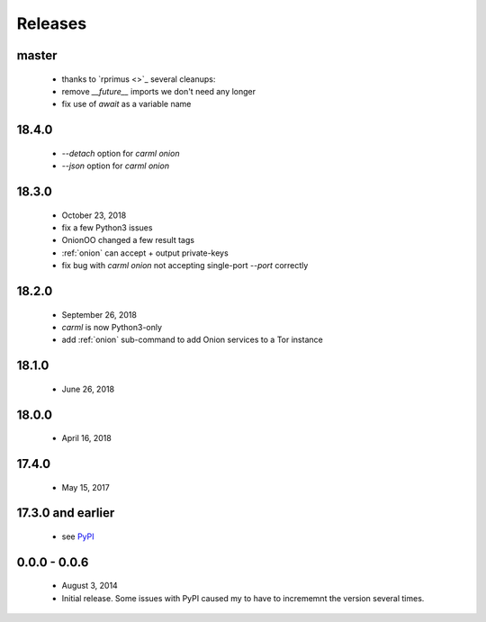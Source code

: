 Releases
========

master
------

 * thanks to `rprimus <>`_ several cleanups:
 * remove `__future__` imports we don't need any longer
 * fix use of `await` as a variable name


18.4.0
------

 * `--detach` option for `carml onion`
 * `--json` option for `carml onion`


18.3.0
------

 * October 23, 2018
 * fix a few Python3 issues
 * OnionOO changed a few result tags
 * :ref:`onion` can accept + output private-keys
 * fix bug with `carml onion` not accepting single-port `--port` correctly


18.2.0
------

 * September 26, 2018
 * `carml` is now Python3-only
 * add :ref:`onion` sub-command to add Onion services to a Tor instance


18.1.0
------

 * June 26, 2018


18.0.0
------

 * April 16, 2018


17.4.0
------

 * May 15, 2017


17.3.0 and earlier
------------------

 * see `PyPI <https://pypi.org/project/carml/#history PyPI>`_


0.0.0 - 0.0.6
-------------

 * August 3, 2014
 * Initial release. Some issues with PyPI caused my to have to incrememnt the version several times.
